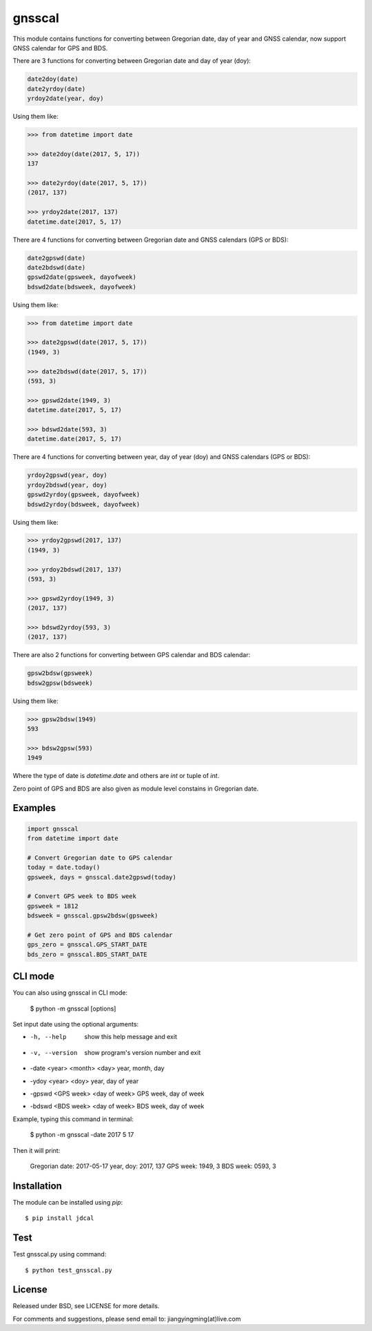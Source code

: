gnsscal
=======

This module contains functions for converting between Gregorian date, day of year and GNSS calendar, now support GNSS calendar for GPS and BDS.

There are 3 functions for converting between Gregorian date and day of year (doy):

.. code-block:: python

    date2doy(date)
    date2yrdoy(date)
    yrdoy2date(year, doy)

Using them like:

.. code-block:: python

    >>> from datetime import date

    >>> date2doy(date(2017, 5, 17))
    137

    >>> date2yrdoy(date(2017, 5, 17))
    (2017, 137)

    >>> yrdoy2date(2017, 137)
    datetime.date(2017, 5, 17)

There are 4 functions for converting between Gregorian date and GNSS calendars (GPS or BDS):

.. code-block:: python

    date2gpswd(date)
    date2bdswd(date)
    gpswd2date(gpsweek, dayofweek)
    bdswd2date(bdsweek, dayofweek)

Using them like:

.. code-block:: python

    >>> from datetime import date

    >>> date2gpswd(date(2017, 5, 17))
    (1949, 3)

    >>> date2bdswd(date(2017, 5, 17))
    (593, 3)

    >>> gpswd2date(1949, 3)
    datetime.date(2017, 5, 17)

    >>> bdswd2date(593, 3)
    datetime.date(2017, 5, 17)

There are 4 functions for converting between year, day of year (doy) and GNSS calendars (GPS or BDS):

.. code-block:: python

    yrdoy2gpswd(year, doy)
    yrdoy2bdswd(year, doy)
    gpswd2yrdoy(gpsweek, dayofweek)
    bdswd2yrdoy(bdsweek, dayofweek)

Using them like:

.. code-block:: python

    >>> yrdoy2gpswd(2017, 137)
    (1949, 3)

    >>> yrdoy2bdswd(2017, 137)
    (593, 3)

    >>> gpswd2yrdoy(1949, 3)
    (2017, 137)

    >>> bdswd2yrdoy(593, 3)
    (2017, 137)

There are also 2 functions for converting between GPS calendar and BDS calendar:

.. code-block:: python

    gpsw2bdsw(gpsweek)
    bdsw2gpsw(bdsweek)

Using them like:

.. code-block:: python

    >>> gpsw2bdsw(1949)
    593

    >>> bdsw2gpsw(593)
    1949

Where the type of date is `datetime.date` and others are `int` or tuple of `int`.

Zero point of GPS and BDS are also given as module level constains in Gregorian date.


Examples
--------

.. code-block:: python

    import gnsscal
    from datetime import date

    # Convert Gregorian date to GPS calendar
    today = date.today()
    gpsweek, days = gnsscal.date2gpswd(today)

    # Convert GPS week to BDS week
    gpsweek = 1812
    bdsweek = gnsscal.gpsw2bdsw(gpsweek)

    # Get zero point of GPS and BDS calendar
    gps_zero = gnsscal.GPS_START_DATE
    bds_zero = gnsscal.BDS_START_DATE


CLI mode
--------

You can also using gnsscal in CLI mode:

    $ python -m gnsscal [options]

Set input date using the optional arguments:

- -h, --help                          show this help message and exit
- -v, --version                       show program's version number and exit
- -date <year> <month> <day>          year, month, day
- -ydoy <year> <doy>                  year, day of year
- -gpswd <GPS week> <day of week>     GPS week, day of week
- -bdswd <BDS week> <day of week>     BDS week, day of week

Example, typing this command in terminal:

    $ python -m gnsscal -date 2017 5 17

Then it will print:

  Gregorian date: 2017-05-17
  year, doy: 2017, 137
  GPS week: 1949, 3
  BDS week: 0593, 3

Installation
------------

The module can be installed using `pip`::

    $ pip install jdcal


Test
----

Test gnsscal.py using command::

    $ python test_gnsscal.py


License
-------

Released under BSD, see LICENSE for more details.

For comments and suggestions, please send email to: jiangyingming(at)live.com
